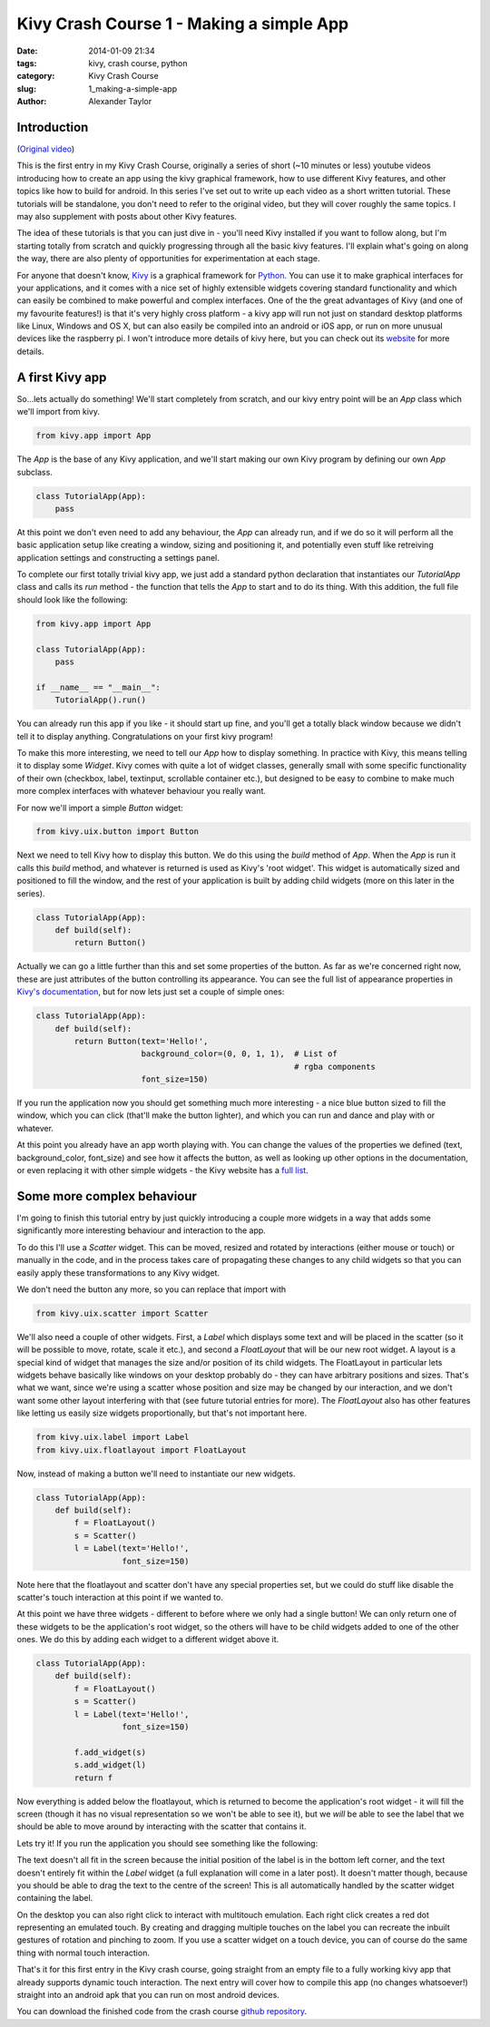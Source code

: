 Kivy Crash Course 1 - Making a simple App
#########################################

:date: 2014-01-09 21:34
:tags: kivy, crash course, python
:category: Kivy Crash Course
:slug: 1_making-a-simple-app
:author: Alexander Taylor
          
Introduction
============

(`Original video <https://www.youtube.com/watch?v=F7UKmK9eQLY>`_)

This is the first entry in my Kivy Crash Course, originally a series
of short (~10 minutes or less) youtube videos introducing how to
create an app using the kivy graphical framework, how to use different
Kivy features, and other topics like how to build for android. In this
series I've set out to write up each video as a short written
tutorial. These tutorials will be standalone, you don't need to refer
to the original video, but they will cover roughly the same topics. I
may also supplement with posts about other Kivy features.

The idea of these tutorials is that you can just dive in - you'll need
Kivy installed if you want to follow along, but I'm starting totally
from scratch and quickly progressing through all the basic kivy
features. I'll explain what's going on along the way, there are also
plenty of opportunities for experimentation at each stage.

For anyone that doesn't know, Kivy_ is a graphical framework for
Python_. You can use it to make graphical interfaces for your
applications, and it comes with a nice set of highly extensible
widgets covering standard functionality and which can easily be
combined to make powerful and complex interfaces. One of the the great
advantages of Kivy (and one of my favourite features!) is that it's
very highly cross platform - a kivy app will run not just on standard
desktop platforms like Linux, Windows and OS X, but can also easily be
compiled into an android or iOS app, or run on more unusual devices
like the raspberry pi. I won't introduce more details of kivy here,
but you can check out its website_ for more details.

.. _Kivy: http://kivy.org/
.. _website: http://kivy.org/
.. _Python: http://www.python.org/

A first Kivy app
================

So...lets actually do something! We'll start completely from scratch,
and our kivy entry point will be an `App` class which we'll import
from kivy.

.. code-block:: python

   from kivy.app import App

The `App` is the base of any Kivy application, and we'll start making
our own Kivy program by defining our own `App` subclass.

.. code-block:: python

    class TutorialApp(App):
        pass

At this point we don't even need to add any behaviour, the `App` can
already run, and if we do so it will perform all the basic application
setup like creating a window, sizing and positioning it, and
potentially even stuff like retreiving application settings and
constructing a settings panel. 

To complete our first totally trivial kivy app, we just add a standard
python declaration that instantiates our `TutorialApp`
class and calls its `run` method - the function that tells the `App`
to start and to do its thing. With this addition, the full file should
look like the following:

.. code-block:: python

    from kivy.app import App

    class TutorialApp(App):
        pass

    if __name__ == "__main__":
        TutorialApp().run()

You can already run this app if you like - it should start up fine,
and you'll get a totally black window because we didn't tell it to
display anything. Congratulations on your first kivy program!

To make this more interesting, we need to tell our `App` how to
display something. In practice with Kivy, this means telling it to
display some `Widget`. Kivy comes with quite a lot of widget
classes, generally small with some specific functionality of their own
(checkbox, label, textinput, scrollable container etc.), but
designed to be easy to combine to make much more complex interfaces
with whatever behaviour you really want.

For now we'll import a simple `Button` widget:

.. code-block:: python

   from kivy.uix.button import Button

Next we need to tell Kivy how to display this button. We do this using
the `build` method of `App`. When the `App` is run it calls this `build`
method, and whatever is returned is used as Kivy's 'root widget'. This
widget is automatically sized and positioned to fill the window, and
the rest of your application is built by adding child widgets (more on
this later in the series).

.. code-block:: python

   class TutorialApp(App):
       def build(self):
           return Button()

Actually we can go a little further than this and set some properties
of the button. As far as we're concerned right now, these are just
attributes of the button controlling its appearance. You can see the
full list of appearance properties in `Kivy's documentation
<http://kivy.org/docs/api-kivy.uix.button.html>`_, but for now lets
just set a couple of simple ones:

.. code-block:: python

   class TutorialApp(App):
       def build(self):
           return Button(text='Hello!',
                         background_color=(0, 0, 1, 1),  # List of
                                                         # rgba components
                         font_size=150)

If you run the application now you should get something much more
interesting - a nice blue button sized to fill the window, which you
can click (that'll make the button lighter), and which you can run and
dance and play with or whatever.

.. image:: {filename}/images/kivycrashcourse/1_simple_button_app.png
   :alt: Image of Kivy button displayed by our app.
   :width: 65ex
   :align: center

At this point you already have an app worth playing with. You can
change the values of the properties we defined (text,
background_color, font_size) and see how it affects the button, as
well as looking up other options in the documentation, or even
replacing it with other simple widgets - the Kivy website has a `full
list <http://kivy.org/docs/api-kivy.uix.html>`_. 


Some more complex behaviour
===========================

I'm going to finish this tutorial entry by just
quickly introducing a couple more widgets in a way that adds some
significantly more interesting behaviour and interaction to the app. 

To do this I'll use a `Scatter` widget. This can be moved, resized and
rotated by interactions (either mouse or touch) or manually in the
code, and in the process takes care of propagating these changes to
any child widgets so that you can easily apply these transformations
to any Kivy widget.

We don't need the button any more, so you can replace that import with

.. code-block:: python

   from kivy.uix.scatter import Scatter

We'll also need a couple of other widgets. First, a `Label` which
displays some text and will be placed in the scatter (so it will be
possible to move, rotate, scale it etc.), and second a `FloatLayout`
that will be our new root widget. A layout is a special kind of widget
that manages the size and/or position of its child widgets. The
FloatLayout in particular lets widgets behave basically like windows
on your desktop probably do - they can have arbitrary positions and
sizes. That's what we want, since we're using a scatter whose position
and size may be changed by our interaction, and we don't want some
other layout interfering with that (see future tutorial entries for
more). The `FloatLayout` also has other features like letting us
easily size widgets proportionally, but that's not important here.

.. code-block:: python

   from kivy.uix.label import Label
   from kivy.uix.floatlayout import FloatLayout

Now, instead of making a button we'll need to instantiate our new
widgets.

.. code-block:: python

   class TutorialApp(App):
       def build(self):
           f = FloatLayout()
           s = Scatter()
           l = Label(text='Hello!',
                     font_size=150)

Note here that the floatlayout and scatter don't have any special
properties set, but we could do stuff like disable the scatter's
touch interaction at this point if we wanted to.

At this point we have three widgets - different to before where we
only had a single button! We can only return one of these widgets to
be the application's root widget, so
the others will have to be child widgets added to one of the other
ones. We do this by adding each widget to a different widget above it.

.. code-block:: python

   class TutorialApp(App):
       def build(self):
           f = FloatLayout()
           s = Scatter()
           l = Label(text='Hello!',
                     font_size=150)

           f.add_widget(s)
           s.add_widget(l)
           return f

Now everything is added below the floatlayout, which is returned to
become the application's root widget - it will fill the screen (though
it has no visual representation so we won't be able to see it), but
we *will* be able to see the label that we should be able to move
around by interacting with the scatter that contains it.
 
Lets try it! If you run the application you should see something like
the following:

.. image:: {filename}/images/kivycrashcourse/1_final_app_init.png
   :alt: Finished app with label in bottom left.
   :width: 65ex
   :align: center

The text doesn't all fit in the screen because the initial position of
the label is in the bottom left corner, and the text doesn't entirely
fit within the `Label` widget (a full explanation will come in a later
post). It doesn't matter though, because you should be able to drag
the text to the centre of the screen! This is all automatically
handled by the scatter widget containing the label.

.. image:: {filename}/images/kivycrashcourse/1_final_app_modified.png
   :alt: Finished app with label moved and rotated.
   :width: 65ex
   :align: center

On the desktop you can also right click to interact with multitouch
emulation. Each right click creates a red dot representing an emulated
touch. By creating and dragging multiple touches on the label you can
recreate the inbuilt gestures of rotation and pinching to zoom. If you
use a scatter widget on a touch device, you can of course do the same
thing with normal touch interaction.

That's it for this first entry in the Kivy crash course, going
straight from an empty file to a fully working kivy app that already
supports dynamic touch interaction. The next entry will cover how to
compile this app (no changes whatsoever!) straight into an android apk
that you can run on most android devices.

You can download the finished code from the crash course
`github repository <https://github.com/inclement/kivycrashcourse/blob/master/video1-making_a_simple_app/after.py>`_.


